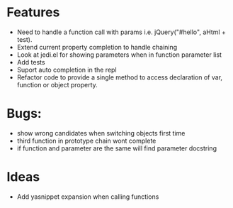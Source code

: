 
* Features
  - Need to handle a function call with params i.e. jQuery("#hello", aHtml + test).
  - Extend current property completion to handle chaining
  - Look at jedi.el for showing parameters when in function parameter list
  - Add tests
  - Suport auto completion in the repl
  - Refactor code to provide a single method to access declaration of var, function or object property.
* Bugs:
  - show wrong candidates when switching objects first time
  - third function in prototype chain wont complete
  - if function and parameter are the same will find parameter docstring
* Ideas
  - Add yasnippet expansion when calling functions
